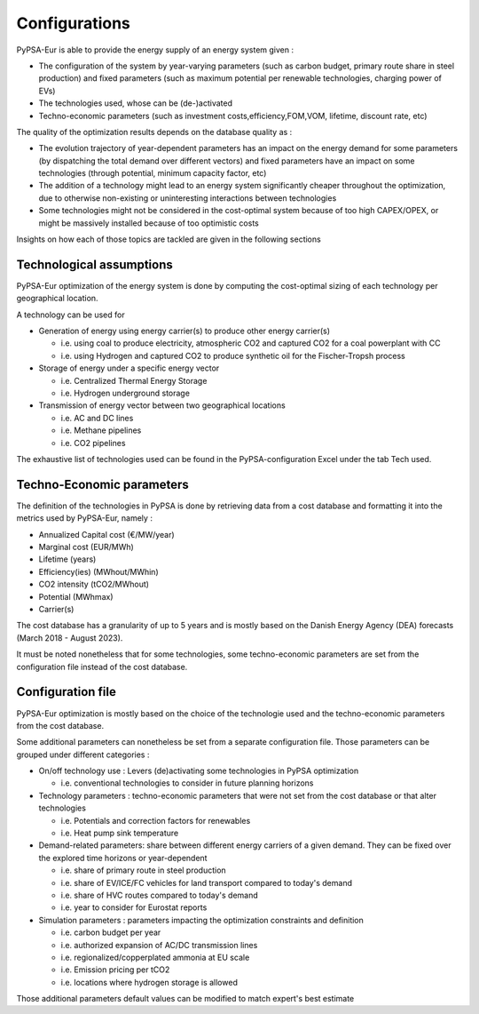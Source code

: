 ..
  SPDX-FileCopyrightText: 2019-2023 The PyPSA-Eur Authors

  SPDX-License-Identifier: CC-BY-4.0

.. _veka_configurations:

##########################################
Configurations
##########################################

PyPSA-Eur is able to provide the energy supply of an energy system  given :

* The configuration of the system by year-varying parameters (such as carbon budget, primary route share in steel production) and fixed parameters (such as maximum potential per renewable technologies, charging power of EVs)
* The technologies used, whose can be (de-)activated
* Techno-economic parameters (such as investment costs,efficiency,FOM,VOM, lifetime, discount rate, etc)

The quality of the optimization results depends on the database quality as :

* The evolution trajectory of year-dependent parameters has an impact on the energy demand for some parameters (by dispatching the total demand over different vectors) and fixed parameters have an impact on some technologies (through potential, minimum capacity factor, etc)
* The addition of a technology might lead to an energy system significantly cheaper throughout the optimization, due to otherwise non-existing or uninteresting interactions between technologies
* Some technologies might not be considered in the cost-optimal system because of too high CAPEX/OPEX, or might be massively installed because of too optimistic costs

Insights on how each of those topics are tackled are given in the following sections

Technological assumptions
===========================

PyPSA-Eur optimization of the energy system is done by computing the cost-optimal sizing of each technology per geographical location.

A technology can be used for

* Generation of energy using energy carrier(s) to produce other energy carrier(s)

  * i.e. using coal to produce electricity, atmospheric CO2 and captured CO2 for a coal powerplant with CC
  * i.e. using Hydrogen and captured CO2 to produce synthetic oil for the Fischer-Tropsh process
* Storage of energy under a specific energy vector

  * i.e. Centralized Thermal Energy Storage
  * i.e. Hydrogen underground storage
* Transmission of energy vector between two geographical locations

  * i.e. AC and DC lines
  * i.e. Methane pipelines
  * i.e. CO2 pipelines

The exhaustive list of technologies used can be found in the PyPSA-configuration Excel under the tab Tech used.

Techno-Economic parameters
===========================

The definition of the technologies in PyPSA is done by retrieving data from a cost database and formatting it into the metrics used by PyPSA-Eur, namely :

* Annualized Capital cost 	(€/MW/year)
* Marginal cost 	(EUR/MWh)
* Lifetime 	(years)
* Efficiency(ies)	(MWhout/MWhin)
* CO2 intensity   (tCO2/MWhout)
* Potential 	(MWhmax)
* Carrier(s)

The cost database has a granularity of up to 5 years and is mostly based on the Danish Energy Agency (DEA) forecasts (March 2018 - August 2023).

It must be noted nonetheless that for some technologies, some techno-economic parameters are set from the configuration file instead of the cost database.

Configuration file
===========================

PyPSA-Eur optimization is mostly based on the choice of the technologie used and the techno-economic parameters from the cost database.

Some additional parameters can nonetheless be set from a separate configuration file. Those parameters can be grouped under different categories :

* On/off technology use : Levers (de)activating some technologies in PyPSA optimization

  * i.e. conventional technologies to consider in future planning horizons

* Technology parameters : techno-economic parameters that were not set from the cost database or that alter technologies

  * i.e. Potentials and correction factors for renewables
  * i.e. Heat pump sink temperature

* Demand-related parameters: share between different energy carriers of a given demand. They can be fixed over the explored time horizons or year-dependent

  * i.e. share of primary route in steel production
  * i.e. share of EV/ICE/FC vehicles for land transport compared to today's demand
  * i.e. share of HVC routes compared to today's demand
  * i.e. year to consider for Eurostat reports

* Simulation parameters : parameters impacting the optimization constraints and definition

  * i.e. carbon budget per year
  * i.e. authorized expansion of AC/DC transmission lines
  * i.e. regionalized/copperplated ammonia at EU scale
  * i.e. Emission pricing per tCO2
  * i.e. locations where hydrogen storage is allowed

Those additional parameters default values can be modified to match expert's best estimate